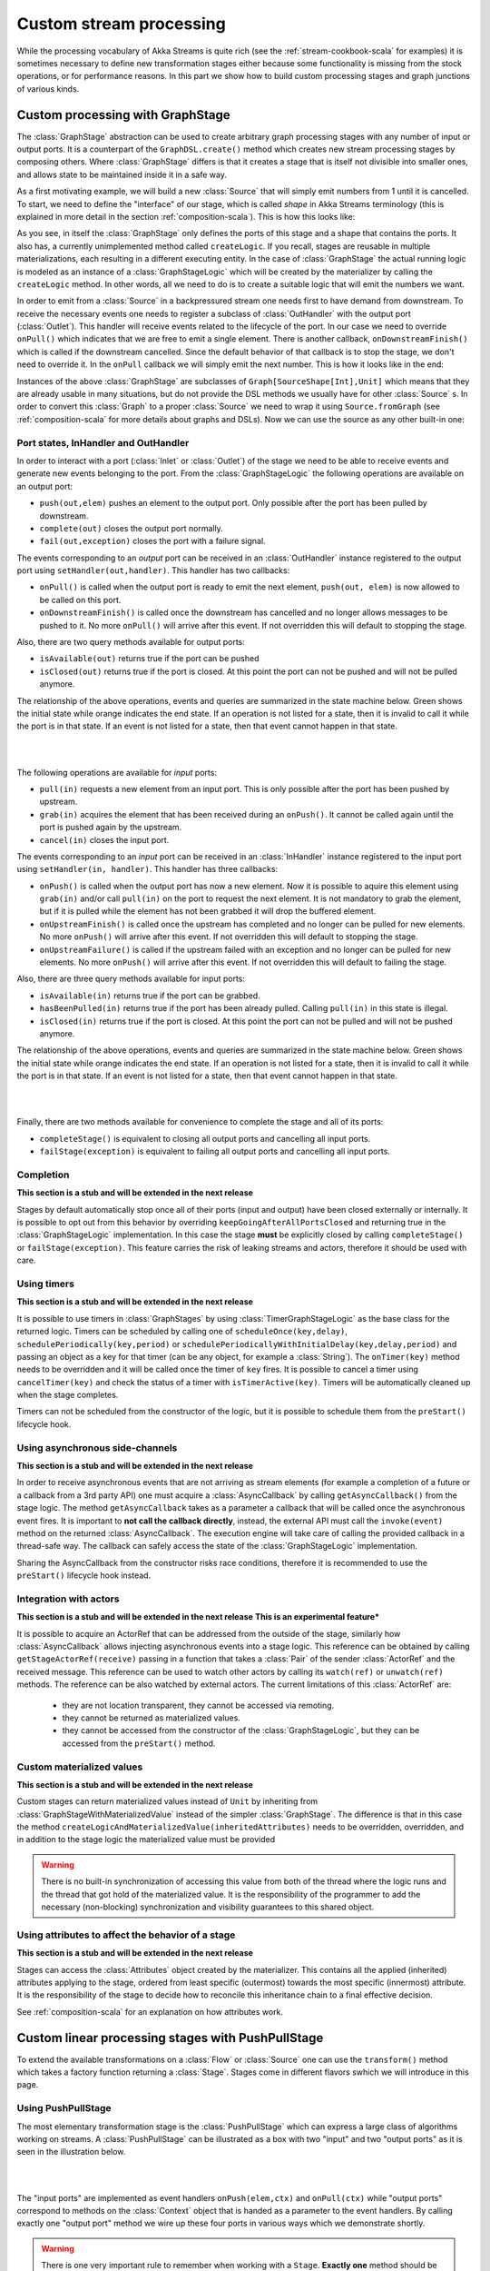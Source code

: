 .. _stream-customize-scala:

########################
Custom stream processing
########################

While the processing vocabulary of Akka Streams is quite rich (see the :ref:`stream-cookbook-scala` for examples) it
is sometimes necessary to define new transformation stages either because some functionality is missing from the
stock operations, or for performance reasons. In this part we show how to build custom processing stages and graph
junctions of various kinds.

.. _graphstage-scala:

Custom processing with GraphStage
=================================

The :class:`GraphStage` abstraction can be used to create arbitrary graph processing stages with any number of input
or output ports. It is a counterpart of the ``GraphDSL.create()`` method which creates new stream processing
stages by composing others. Where :class:`GraphStage` differs is that it creates a stage that is itself not divisible into
smaller ones, and allows state to be maintained inside it in a safe way.

As a first motivating example, we will build a new :class:`Source` that will simply emit numbers from 1 until it is
cancelled. To start, we need to define the "interface" of our stage, which is called *shape* in Akka Streams terminology
(this is explained in more detail in the section :ref:`composition-scala`). This is how this looks like:

.. includecode:: code/docs/stream/GraphStageDocSpec.scala#boilerplate-example

As you see, in itself the :class:`GraphStage` only defines the ports of this stage and a shape that contains the ports.
It also has, a currently unimplemented method called ``createLogic``. If you recall, stages are reusable in multiple
materializations, each resulting in a different executing entity. In the case of :class:`GraphStage` the actual running
logic is modeled as an instance of a :class:`GraphStageLogic` which will be created by the materializer by calling
the ``createLogic`` method. In other words, all we need to do is to create a suitable logic that will emit the
numbers we want.

In order to emit from a :class:`Source` in a backpressured stream one needs first to have demand from downstream.
To receive the necessary events one needs to register a subclass of :class:`OutHandler` with the output port
(:class:`Outlet`). This handler will receive events related to the lifecycle of the port. In our case we need to
override ``onPull()`` which indicates that we are free to emit a single element. There is another callback,
``onDownstreamFinish()`` which is called if the downstream cancelled. Since the default behavior of that callback is
to stop the stage, we don't need to override it. In the ``onPull`` callback we will simply emit the next number. This
is how it looks like in the end:

.. includecode:: code/docs/stream/GraphStageDocSpec.scala#custom-source-example

Instances of the above :class:`GraphStage` are subclasses of ``Graph[SourceShape[Int],Unit]`` which means
that they are already usable in many situations, but do not provide the DSL methods we usually have for other
:class:`Source` s. In order to convert this :class:`Graph` to a proper :class:`Source` we need to wrap it using
``Source.fromGraph`` (see :ref:`composition-scala` for more details about graphs and DSLs). Now we can use the
source as any other built-in one:

.. includecode:: code/docs/stream/GraphStageDocSpec.scala#simple-source-usage

Port states, InHandler and OutHandler
-------------------------------------

In order to interact with a port (:class:`Inlet` or :class:`Outlet`) of the stage we need to be able to receive events
and generate new events belonging to the port. From the :class:`GraphStageLogic` the following operations are available
on an output port:

* ``push(out,elem)`` pushes an element to the output port. Only possible after the port has been pulled by downstream.
* ``complete(out)`` closes the output port normally.
* ``fail(out,exception)`` closes the port with a failure signal.


The events corresponding to an *output* port can be received in an :class:`OutHandler` instance registered to the
output port using ``setHandler(out,handler)``. This handler has two callbacks:

* ``onPull()`` is called when the output port is ready to emit the next element, ``push(out, elem)`` is now allowed
  to be called on this port.
* ``onDownstreamFinish()`` is called once the downstream has cancelled and no longer allows messages to be pushed to it.
  No more ``onPull()`` will arrive after this event. If not overridden this will default to stopping the stage.

Also, there are two query methods available for output ports:

* ``isAvailable(out)`` returns true if the port can be pushed
* ``isClosed(out)`` returns true if the port is closed. At this point the port can not be pushed and will not be pulled anymore.

The relationship of the above operations, events and queries are summarized in the state machine below. Green shows
the initial state while orange indicates the end state. If an operation is not listed for a state, then it is invalid
to call it while the port is in that state. If an event is not listed for a state, then that event cannot happen
in that state.

|

.. image:: ../images/outport_transitions.png
  :align: center

|

The following operations are available for *input* ports:

* ``pull(in)`` requests a new element from an input port. This is only possible after the port has been pushed by upstream.
* ``grab(in)`` acquires the element that has been received during an ``onPush()``. It cannot be called again until the
  port is pushed again by the upstream.
* ``cancel(in)`` closes the input port.

The events corresponding to an *input* port can be received in an :class:`InHandler` instance registered to the
input port using ``setHandler(in, handler)``. This handler has three callbacks:

* ``onPush()`` is called when the output port has now a new element. Now it is possible to aquire this element using
  ``grab(in)`` and/or call ``pull(in)`` on the port to request the next element. It is not mandatory to grab the
  element, but if it is pulled while the element has not been grabbed it will drop the buffered element.
* ``onUpstreamFinish()`` is called once the upstream has completed and no longer can be pulled for new elements.
  No more ``onPush()`` will arrive after this event. If not overridden this will default to stopping the stage.
* ``onUpstreamFailure()`` is called if the upstream failed with an exception and no longer can be pulled for new elements.
  No more ``onPush()`` will arrive after this event. If not overridden this will default to failing the stage.

Also, there are three query methods available for input ports:

* ``isAvailable(in)`` returns true if the port can be grabbed.
* ``hasBeenPulled(in)`` returns true if the port has been already pulled. Calling ``pull(in)`` in this state is illegal.
* ``isClosed(in)`` returns true if the port is closed. At this point the port can not be pulled and will not be pushed anymore.

The relationship of the above operations, events and queries are summarized in the state machine below. Green shows
the initial state while orange indicates the end state. If an operation is not listed for a state, then it is invalid
to call it while the port is in that state. If an event is not listed for a state, then that event cannot happen
in that state.

|

.. image:: ../images/inport_transitions.png
  :align: center

|

Finally, there are two methods available for convenience to complete the stage and all of its ports:

* ``completeStage()`` is equivalent to closing all output ports and cancelling all input ports.
* ``failStage(exception)`` is equivalent to failing all output ports and cancelling all input ports.


Completion
----------

**This section is a stub and will be extended in the next release**

Stages by default automatically stop once all of their ports (input and output) have been closed externally or internally.
It is possible to opt out from this behavior by overriding ``keepGoingAfterAllPortsClosed`` and returning true in
the :class:`GraphStageLogic` implementation. In this case the stage **must** be explicitly closed by calling ``completeStage()``
or ``failStage(exception)``. This feature carries the risk of leaking streams and actors, therefore it should be used
with care.

Using timers
------------

**This section is a stub and will be extended in the next release**

It is possible to use timers in :class:`GraphStages` by using :class:`TimerGraphStageLogic` as the base class for
the returned logic. Timers can be scheduled by calling one of ``scheduleOnce(key,delay)``, ``schedulePeriodically(key,period)`` or
``schedulePeriodicallyWithInitialDelay(key,delay,period)`` and passing an object as a key for that timer (can be any object, for example
a :class:`String`). The ``onTimer(key)`` method needs to be overridden and it will be called once the timer of ``key``
fires. It is possible to cancel a timer using ``cancelTimer(key)`` and check the status of a timer with
``isTimerActive(key)``. Timers will be automatically cleaned up when the stage completes.

Timers can not be scheduled from the constructor of the logic, but it is possible to schedule them from the
``preStart()`` lifecycle hook.

Using asynchronous side-channels
--------------------------------

**This section is a stub and will be extended in the next release**

In order to receive asynchronous events that are not arriving as stream elements (for example a completion of a future
or a callback from a 3rd party API) one must acquire a :class:`AsyncCallback` by calling ``getAsyncCallback()`` from the
stage logic. The method ``getAsyncCallback`` takes as a parameter a callback that will be called once the asynchronous
event fires. It is important to **not call the callback directly**, instead, the external API must call the
``invoke(event)`` method on the returned :class:`AsyncCallback`. The execution engine will take care of calling the
provided callback in a thread-safe way. The callback can safely access the state of the :class:`GraphStageLogic`
implementation.

Sharing the AsyncCallback from the constructor risks race conditions, therefore it is recommended to use the
``preStart()`` lifecycle hook instead.

Integration with actors
-----------------------

**This section is a stub and will be extended in the next release**
**This is an experimental feature***

It is possible to acquire an ActorRef that can be addressed from the outside of the stage, similarly how
:class:`AsyncCallback` allows injecting asynchronous events into a stage logic. This reference can be obtained
by calling ``getStageActorRef(receive)`` passing in a function that takes a :class:`Pair` of the sender
:class:`ActorRef` and the received message. This reference can be used to watch other actors by calling its ``watch(ref)``
or ``unwatch(ref)`` methods. The reference can be also watched by external actors. The current limitations of this
:class:`ActorRef` are:

 - they are not location transparent, they cannot be accessed via remoting.
 - they cannot be returned as materialized values.
 - they cannot be accessed from the constructor of the :class:`GraphStageLogic`, but they can be accessed from the
   ``preStart()`` method.

Custom materialized values
--------------------------

**This section is a stub and will be extended in the next release**

Custom stages can return materialized values instead of ``Unit`` by inheriting from :class:`GraphStageWithMaterializedValue`
instead of the simpler :class:`GraphStage`. The difference is that in this case the method
``createLogicAndMaterializedValue(inheritedAttributes)`` needs to be overridden, overridden, and in addition to the
stage logic the materialized value must be provided

.. warning::
   There is no built-in synchronization of accessing this value from both of the thread where the logic runs and
   the thread that got hold of the materialized value. It is the responsibility of the programmer to add the
   necessary (non-blocking) synchronization and visibility guarantees to this shared object.

Using attributes to affect the behavior of a stage
--------------------------------------------------

**This section is a stub and will be extended in the next release**

Stages can access the :class:`Attributes` object created by the materializer. This contains all the applied (inherited)
attributes applying to the stage, ordered from least specific (outermost) towards the most specific (innermost)
attribute. It is the responsibility of the stage to decide how to reconcile this inheritance chain to a final effective
decision.

See :ref:`composition-scala` for an explanation on how attributes work.


Custom linear processing stages with PushPullStage
==================================================

To extend the available transformations on a :class:`Flow` or :class:`Source` one can use the ``transform()`` method
which takes a factory function returning a :class:`Stage`. Stages come in different flavors swhich we will introduce in this
page.

.. _stream-using-push-pull-stage-scala:

Using PushPullStage
-------------------

The most elementary transformation stage is the :class:`PushPullStage` which can express a large class of algorithms
working on streams. A :class:`PushPullStage` can be illustrated as a box with two "input" and two "output ports" as it is
seen in the illustration below.

|

.. image:: ../images/stage_conceptual.png
   :align: center
   :width: 600

|

The "input ports" are implemented as event handlers ``onPush(elem,ctx)`` and ``onPull(ctx)`` while "output ports"
correspond to methods on the :class:`Context` object that is handed as a parameter to the event handlers. By calling
exactly one "output port" method we wire up these four ports in various ways which we demonstrate shortly.

.. warning::
   There is one very important rule to remember when working with a ``Stage``. **Exactly one** method should be called
   on the **currently passed** :class:`Context` **exactly once** and as the **last statement of the handler** where the return type
   of the called method **matches the expected return type of the handler**. Any violation of this rule will
   almost certainly result in unspecified behavior (in other words, it will break in spectacular ways). Exceptions
   to this rule are the query methods ``isHolding()`` and ``isFinishing()``

To illustrate these concepts we create a small :class:`PushPullStage` that implements the ``map`` transformation.

|

.. image:: ../images/stage_map.png
   :align: center
   :width: 300

|

Map calls ``ctx.push()`` from the ``onPush()`` handler and it also calls ``ctx.pull()`` form the ``onPull``
handler resulting in the conceptual wiring above, and fully expressed in code below:

.. includecode:: code/docs/stream/FlowStagesSpec.scala#one-to-one

Map is a typical example of a one-to-one transformation of a stream. To demonstrate a many-to-one stage we will implement
filter. The conceptual wiring of ``Filter`` looks like this:

|

.. image:: ../images/stage_filter.png
   :align: center
   :width: 300

|

As we see above, if the given predicate matches the current element we are propagating it downwards, otherwise
we return the "ball" to our upstream so that we get the new element. This is achieved by modifying the map
example by adding a conditional in the ``onPush`` handler and decide between a ``ctx.pull()`` or ``ctx.push()`` call
(and of course not having a mapping ``f`` function).

.. includecode:: code/docs/stream/FlowStagesSpec.scala#many-to-one

To complete the picture we define a one-to-many transformation as the next step. We chose a straightforward example stage
that emits every upstream element twice downstream. The conceptual wiring of this stage looks like this:

|

.. image:: ../images/stage_doubler.png
   :align: center
   :width: 300

|

This is a stage that has state: the last element it has seen, and a flag ``oneLeft`` that indicates if we
have duplicated this last element already or not. Looking at the code below, the reader might notice that our ``onPull``
method is more complex than it is demonstrated by the figure above. The reason for this is completion handling, which we
will explain a little bit later. For now it is enough to look at the ``if(!ctx.isFinishing)`` block which
corresponds to the logic we expect by looking at the conceptual picture.

.. includecode:: code/docs/stream/FlowStagesSpec.scala#one-to-many

Finally, to demonstrate all of the stages above, we put them together into a processing chain, which conceptually
would correspond to the following structure:

|

.. image:: ../images/stage_chain.png
   :align: center
   :width: 650

|

In code this is only a few lines, using the ``transform`` method to inject our custom processing into a stream:

.. includecode:: code/docs/stream/FlowStagesSpec.scala#stage-chain

If we attempt to draw the sequence of events, it shows that there is one "event token"
in circulation in a potential chain of stages, just like our conceptual "railroad tracks" representation predicts.

|

.. image:: ../images/stage_msc_general.png
   :align: center

|


Completion handling
^^^^^^^^^^^^^^^^^^^

Completion handling usually (but not exclusively) comes into the picture when processing stages need to emit a few
more elements after their upstream source has been completed. We have seen an example of this in our ``Duplicator`` class
where the last element needs to be doubled even after the upstream neighbor stage has been completed. Since the
``onUpstreamFinish()`` handler expects a :class:`TerminationDirective` as the return type we are only allowed to call
``ctx.finish()``, ``ctx.fail()`` or ``ctx.absorbTermination()``. Since the first two of these available methods will
immediately terminate, our only option is ``absorbTermination()``. It is also clear from the return type of
``onUpstreamFinish`` that we cannot call ``ctx.push()`` but we need to emit elements somehow! The trick is that after
calling ``absorbTermination()`` the ``onPull()`` handler will be called eventually, and at the same time
``ctx.isFinishing`` will return true, indicating that ``ctx.pull()`` cannot be called anymore. Now we are free to
emit additional elementss and call ``ctx.finish()`` or ``ctx.pushAndFinish()`` eventually to finish processing.

The reason for this slightly complex termination sequence is that the underlying ``onComplete`` signal of
Reactive Streams may arrive without any pending demand, i.e. without respecting backpressure. This means that
our push/pull structure that was illustrated in the figure of our custom processing chain does not
apply to termination. Our neat model that is analogous to a ball that bounces back-and-forth in a
pipe (it bounces back on ``Filter``, ``Duplicator`` for example) cannot describe the termination signals. By calling
``absorbTermination()`` the execution environment checks if the conceptual token was *above* the current stage at
that time (which means that it will never come back, so the environment immediately calls ``onPull``) or it was
*below* (which means that it will come back eventually, so the environment does not need to call anything yet).

The first of the two scenarios is when a termination signal arrives after a stage passed the event to its downstream. As
we can see in the following diagram, there is no need to do anything by ``absorbTermination()`` since the black arrows
representing the movement of the "event token" is uninterrupted.

|

.. image:: ../images/stage_msc_absorb_1.png
   :align: center

|

In the second scenario the "event token" is somewhere upstream when the termination signal arrives. In this case
``absorbTermination`` needs to ensure that a new "event token" is generated replacing the old one that is forever gone
(since the upstream finished). This is done by calling the ``onPull()`` event handler of the stage.

|

.. image:: ../images/stage_msc_absorb_2.png
   :align: center

|

Observe, that in both scenarios ``onPull()`` kicks off the continuation of the processing logic, the only difference is
whether it is the downstream or the ``absorbTermination()`` call that calls the event handler.

.. warning::
  It is not allowed to call ``absorbTermination()`` from ``onDownstreamFinish()``. If the method is called anyway,
  it will be logged at ``ERROR`` level, but no further action will be taken as at that point there is no active
  downstream to propagate the error to. Cancellation in the upstream direction will continue undisturbed.

Using PushStage
---------------

Many one-to-one and many-to-one transformations do not need to override the ``onPull()`` handler at all since all
they do is just propagate the pull upwards. For such transformations it is better to extend PushStage directly. For
example our ``Map`` and ``Filter`` would look like this:

.. includecode:: code/docs/stream/FlowStagesSpec.scala#pushstage

The reason to use ``PushStage`` is not just cosmetic: internal optimizations rely on the fact that the onPull method
only calls ``ctx.pull()`` and allow the environment do process elements faster than without this knowledge. By
extending ``PushStage`` the environment can be sure that ``onPull()`` was not overridden since it is ``final`` on
``PushStage``.


Using DetachedStage
-------------------

The model described in previous sections, while conceptually simple, cannot describe all desired stages. The main
limitation is the "single-ball" (single "event token") model which prevents independent progress of an upstream and
downstream of a stage. Sometimes it is desirable to *detach* the progress (and therefore, rate) of the upstream and
downstream of a stage, synchronizing only when needed.

This is achieved in the model by representing a :class:`DetachedStage` as a *boundary* between two "single-ball" regions.
One immediate consequence of this difference is that **it is not allowed to call** ``ctx.pull()`` **from** ``onPull()`` **and
it is not allowed to call** ``ctx.push()`` **from** ``onPush()`` as such combinations would "steal" a token from one region
(resulting in zero tokens left) and would inject an unexpected second token to the other region. This is enforced
by the expected return types of these callback functions.

One of the important use-cases for :class:`DetachedStage` is to build buffer-like entities, that allow independent progress
of upstream and downstream stages when the buffer is not full or empty, and slowing down the appropriate side if the
buffer becomes empty or full. The next diagram illustrates the event sequence for a buffer with capacity of two elements.

|

.. image:: ../images/stage_msc_buffer.png
  :align: center

|

The very first difference we can notice is that our ``Buffer`` stage is automatically pulling its upstream on
initialization. Remember that it is forbidden to call ``ctx.pull`` from ``onPull``, therefore it is the task of the
framework to kick off the first "event token" in the upstream region, which will remain there until the upstream stages
stop. The diagram distinguishes between the actions of the two regions by colors: *purple* arrows indicate the actions
involving the upstream "event token", while *red* arrows show the downstream region actions. This demonstrates the clear
separation of these regions, and the invariant that the number of tokens in the two regions are kept unchanged.

For buffer it is necessary to detach the two regions, but it is also necessary to sometimes hold back the upstream
or downstream. The new API calls that are available for :class:`DetachedStage` s are the various ``ctx.holdXXX()`` methods
, ``ctx.pushAndPull()`` and variants, and ``ctx.isHoldingXXX()``.
Calling ``ctx.holdXXX()`` from ``onPull()`` or ``onPush`` results in suspending the corresponding
region from progress, and temporarily taking ownership of the "event token". This state can be queried by ``ctx.isHolding()``
which will tell if the stage is currently holding a token or not. It is only allowed to suspend one of the regions, not
both, since that would disable all possible future events, resulting in a dead-lock. Releasing the held token is only
possible by calling ``ctx.pushAndPull()``. This is to ensure that both the held token is released, and the triggering region
gets its token back (one inbound token + one held token = two released tokens).

The following code example demonstrates the buffer class corresponding to the message sequence chart we discussed.

.. includecode:: code/docs/stream/FlowStagesSpec.scala#detached

.. warning::
  If ``absorbTermination()`` is called on a :class:`DetachedStage` while it holds downstream (``isHoldingDownstream``
  returns true) then ``onPull()`` will be called on the stage. This ensures that the stage does not end up in a
  deadlocked case. Since at the point when the termination is absorbed there will be no way to get any callbacks because
  the downstream is held, so the framework invokes onPull() to avoid this situation. This is similar to the termination
  logic already shown for :class:`PushPullStage`.


Thread safety of custom processing stages
=========================================

All of the above custom stages (linear or graph) provide a few simple guarantees that implementors can rely on.
 - The callbacks exposed by all of these classes are never called concurrently.
 - The state encapsulated by these classes can be safely modified from the provided callbacks, without any further
   synchronization.

In essence, the above guarantees are similar to what :class:`Actor` s provide, if one thinks of the state of a custom
stage as state of an actor, and the callbacks as the ``receive`` block of the actor.

.. warning::
  It is **not safe** to access the state of any custom stage outside of the callbacks that it provides, just like it
  is unsafe to access the state of an actor from the outside. This means that Future callbacks should **not close over**
  internal state of custom stages because such access can be concurrent with the provided callbacks, leading to undefined
  behavior.
